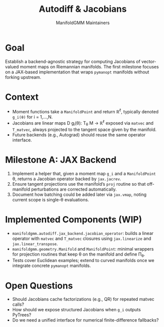 #+TITLE: Autodiff & Jacobians
#+AUTHOR: ManifoldGMM Maintainers
#+OPTIONS: toc:nil num:nil

* Goal
Establish a backend-agnostic strategy for computing Jacobians of vector-valued
moment maps on Riemannian manifolds.  The first milestone focuses on a JAX-based
implementation that wraps =pymanopt= manifolds without forking upstream.

* Context
- Moment functions take a =ManifoldPoint= and return ℝ^ℓ, typically denoted
  =g_i(θ)= for i = 1,…,N.
- Jacobians are linear maps D g_i(θ): T_θ M → ℝ^ℓ exposed via =matvec= and
  =T_matvec=, always projected to the tangent space given by the manifold.
- Future backends (e.g., Autograd) should reuse the same operator interface.

* Milestone A: JAX Backend
1. Implement a helper that, given a moment map =g_i= and a =ManifoldPoint= θ,
   returns a Jacobian operator backed by =jax.jacrev=.
2. Ensure tangent projections use the manifold’s =proj= routine so that off-manifold
   perturbations are corrected automatically.
3. Document how batching could be added later via =jax.vmap=, noting current scope
   is single-θ evaluations.

* Implemented Components (WIP)
- =manifoldgmm.autodiff.jax_backend.jacobian_operator=: builds a linear operator
  with =matvec= and =T_matvec= closures using =jax.linearize= and
  =jax.linear_transpose=.
- =manifoldgmm.geometry.Manifold= and =ManifoldPoint=: minimal wrappers for
  projection routines that keep θ on the manifold and define Π_θ.
- Tests cover Euclidean examples; extend to curved manifolds once we integrate
  concrete =pymanopt= manifolds.

* Open Questions
- Should Jacobians cache factorizations (e.g., QR) for repeated matvec calls?
- How should we expose structured Jacobians when =g_i= outputs PyTrees?
- Do we need a unified interface for numerical finite-difference fallbacks?
